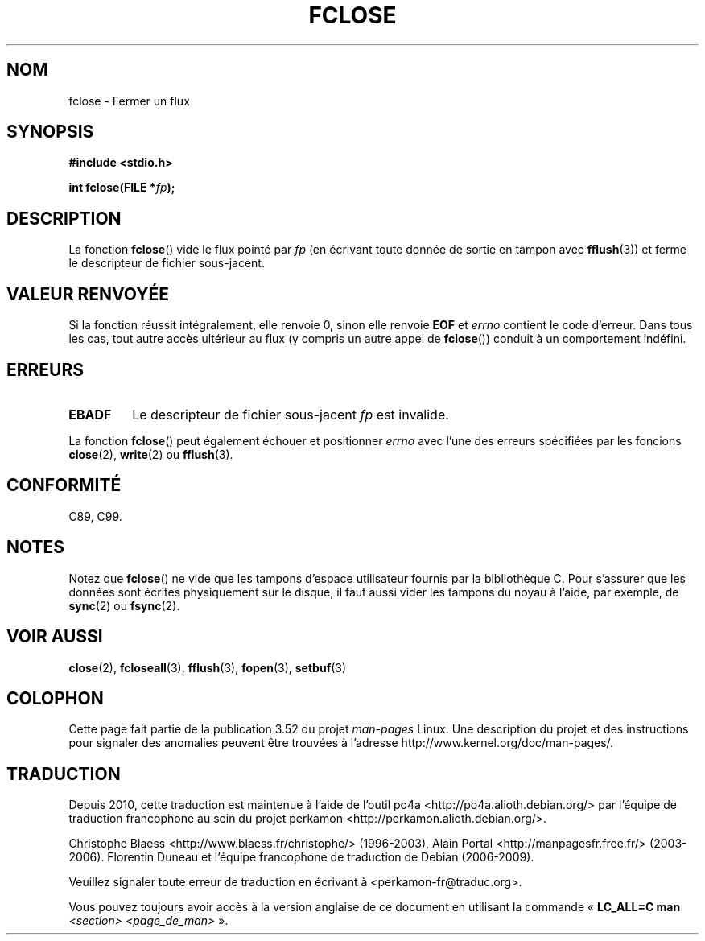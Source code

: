 .\" Copyright (c) 1990, 1991 The Regents of the University of California.
.\" All rights reserved.
.\"
.\" This code is derived from software contributed to Berkeley by
.\" Chris Torek and the American National Standards Committee X3,
.\" on Information Processing Systems.
.\"
.\" %%%LICENSE_START(BSD_4_CLAUSE_UCB)
.\" Redistribution and use in source and binary forms, with or without
.\" modification, are permitted provided that the following conditions
.\" are met:
.\" 1. Redistributions of source code must retain the above copyright
.\"    notice, this list of conditions and the following disclaimer.
.\" 2. Redistributions in binary form must reproduce the above copyright
.\"    notice, this list of conditions and the following disclaimer in the
.\"    documentation and/or other materials provided with the distribution.
.\" 3. All advertising materials mentioning features or use of this software
.\"    must display the following acknowledgement:
.\"	This product includes software developed by the University of
.\"	California, Berkeley and its contributors.
.\" 4. Neither the name of the University nor the names of its contributors
.\"    may be used to endorse or promote products derived from this software
.\"    without specific prior written permission.
.\"
.\" THIS SOFTWARE IS PROVIDED BY THE REGENTS AND CONTRIBUTORS ``AS IS'' AND
.\" ANY EXPRESS OR IMPLIED WARRANTIES, INCLUDING, BUT NOT LIMITED TO, THE
.\" IMPLIED WARRANTIES OF MERCHANTABILITY AND FITNESS FOR A PARTICULAR PURPOSE
.\" ARE DISCLAIMED.  IN NO EVENT SHALL THE REGENTS OR CONTRIBUTORS BE LIABLE
.\" FOR ANY DIRECT, INDIRECT, INCIDENTAL, SPECIAL, EXEMPLARY, OR CONSEQUENTIAL
.\" DAMAGES (INCLUDING, BUT NOT LIMITED TO, PROCUREMENT OF SUBSTITUTE GOODS
.\" OR SERVICES; LOSS OF USE, DATA, OR PROFITS; OR BUSINESS INTERRUPTION)
.\" HOWEVER CAUSED AND ON ANY THEORY OF LIABILITY, WHETHER IN CONTRACT, STRICT
.\" LIABILITY, OR TORT (INCLUDING NEGLIGENCE OR OTHERWISE) ARISING IN ANY WAY
.\" OUT OF THE USE OF THIS SOFTWARE, EVEN IF ADVISED OF THE POSSIBILITY OF
.\" SUCH DAMAGE.
.\" %%%LICENSE_END
.\"
.\"     @(#)fclose.3	6.7 (Berkeley) 6/29/91
.\"
.\" Converted for Linux, Mon Nov 29 15:19:14 1993, faith@cs.unc.edu
.\"
.\" Modified 2000-07-22 by Nicolás Lichtmaier <nick@debian.org>
.\"
.\"*******************************************************************
.\"
.\" This file was generated with po4a. Translate the source file.
.\"
.\"*******************************************************************
.TH FCLOSE 3 "23 février 2009" GNU "Manuel du programmeur Linux"
.SH NOM
fclose \- Fermer un flux
.SH SYNOPSIS
\fB#include <stdio.h>\fP
.sp
\fBint fclose(FILE *\fP\fIfp\fP\fB);\fP
.SH DESCRIPTION
La fonction \fBfclose\fP() vide le flux pointé par \fIfp\fP (en écrivant toute
donnée de sortie en tampon avec \fBfflush\fP(3)) et ferme le descripteur de
fichier sous\-jacent.
.SH "VALEUR RENVOYÉE"
Si la fonction réussit intégralement, elle renvoie 0, sinon elle renvoie
\fBEOF\fP et \fIerrno\fP contient le code d'erreur. Dans tous les cas, tout autre
accès ultérieur au flux (y compris un autre appel de \fBfclose\fP()) conduit à
un comportement indéfini.
.SH ERREURS
.TP 
\fBEBADF\fP
.\"  This error cannot occur unless you are mixing ANSI C stdio operations and
.\"  low-level file operations on the same stream. If you do get this error,
.\"  you must have closed the stream's low-level file descriptor using
.\"  something like close(fileno(fp)).
Le descripteur de fichier sous\-jacent \fIfp\fP est invalide.
.PP
La fonction \fBfclose\fP() peut également échouer et positionner \fIerrno\fP avec
l'une des erreurs spécifiées par les foncions \fBclose\fP(2), \fBwrite\fP(2) ou
\fBfflush\fP(3).
.SH CONFORMITÉ
C89, C99.
.SH NOTES
Notez que \fBfclose\fP() ne vide que les tampons d'espace utilisateur fournis
par la bibliothèque C. Pour s'assurer que les données sont écrites
physiquement sur le disque, il faut aussi vider les tampons du noyau à
l'aide, par exemple, de \fBsync\fP(2) ou \fBfsync\fP(2).
.SH "VOIR AUSSI"
\fBclose\fP(2), \fBfcloseall\fP(3), \fBfflush\fP(3), \fBfopen\fP(3), \fBsetbuf\fP(3)
.SH COLOPHON
Cette page fait partie de la publication 3.52 du projet \fIman\-pages\fP
Linux. Une description du projet et des instructions pour signaler des
anomalies peuvent être trouvées à l'adresse
\%http://www.kernel.org/doc/man\-pages/.
.SH TRADUCTION
Depuis 2010, cette traduction est maintenue à l'aide de l'outil
po4a <http://po4a.alioth.debian.org/> par l'équipe de
traduction francophone au sein du projet perkamon
<http://perkamon.alioth.debian.org/>.
.PP
Christophe Blaess <http://www.blaess.fr/christophe/> (1996-2003),
Alain Portal <http://manpagesfr.free.fr/> (2003-2006).
Florentin Duneau et l'équipe francophone de traduction de Debian\ (2006-2009).
.PP
Veuillez signaler toute erreur de traduction en écrivant à
<perkamon\-fr@traduc.org>.
.PP
Vous pouvez toujours avoir accès à la version anglaise de ce document en
utilisant la commande
«\ \fBLC_ALL=C\ man\fR \fI<section>\fR\ \fI<page_de_man>\fR\ ».
